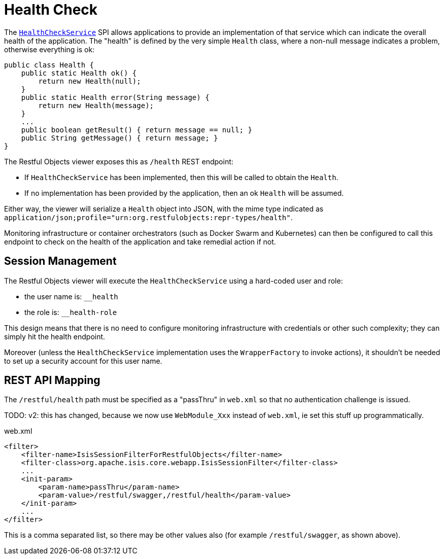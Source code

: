 [[_ugvro_health-check]]
= Health Check
:Notice: Licensed to the Apache Software Foundation (ASF) under one or more contributor license agreements. See the NOTICE file distributed with this work for additional information regarding copyright ownership. The ASF licenses this file to you under the Apache License, Version 2.0 (the "License"); you may not use this file except in compliance with the License. You may obtain a copy of the License at. http://www.apache.org/licenses/LICENSE-2.0 . Unless required by applicable law or agreed to in writing, software distributed under the License is distributed on an "AS IS" BASIS, WITHOUT WARRANTIES OR  CONDITIONS OF ANY KIND, either express or implied. See the License for the specific language governing permissions and limitations under the License.
:_basedir: ../../
:_imagesdir: images/



The xref:rgsvc.adoc#_rgsvc_application-layer-spi_HealthCheckService[`HealthCheckService`] SPI allows applications to provide an implementation of that service which can indicate the overall health of the application.
The "health" is defined by the very simple `Health` class, where a non-null message indicates a problem, otherwise everything is ok:

[source,java]
----
public class Health {
    public static Health ok() {
        return new Health(null);
    }
    public static Health error(String message) {
        return new Health(message);
    }
    ...
    public boolean getResult() { return message == null; }
    public String getMessage() { return message; }
}
----

The Restful Objects viewer exposes this as `/health` REST endpoint:

* If `HealthCheckService` has been implemented, then this will be called to obtain the `Health`.

* If no implementation has been provided by the application, then an ok `Health` will be assumed.

Either way, the viewer will serialize a `Health` object into JSON, with the mime type indicated as `application/json;profile="urn:org.restfulobjects:repr-types/health"`.

Monitoring infrastructure or container orchestrators (such as Docker Swarm and Kubernetes) can then be configured to call this endpoint to check on the health of the application and take remedial action if not.


== Session Management

The Restful Objects viewer will execute the `HealthCheckService` using a hard-coded user and role:

* the user name is: `__health`
* the role is: `__health-role`

This design means that there is no need to configure monitoring infrastructure with credentials or other such complexity; they can simply hit the health endpoint.

Moreover (unless the `HealthCheckService` implementation uses the `WrapperFactory` to invoke actions), it shouldn't be needed to set up a security account for this user name.


== REST API Mapping

The `/restful/health` path must be specified as a "passThru" in `web.xml` so that no authentication challenge is issued.

TODO: v2: this has changed, because we now use `WebModule_Xxx` instead of `web.xml`, ie set this stuff up programmatically.

[source,xml]
.web.xml
----
<filter>
    <filter-name>IsisSessionFilterForRestfulObjects</filter-name>
    <filter-class>org.apache.isis.core.webapp.IsisSessionFilter</filter-class>
    ...
    <init-param>
        <param-name>passThru</param-name>
        <param-value>/restful/swagger,/restful/health</param-value>
    </init-param>
    ...
</filter>
----

This is a comma separated list, so there may be other values also (for example `/restful/swagger`, as shown above).
